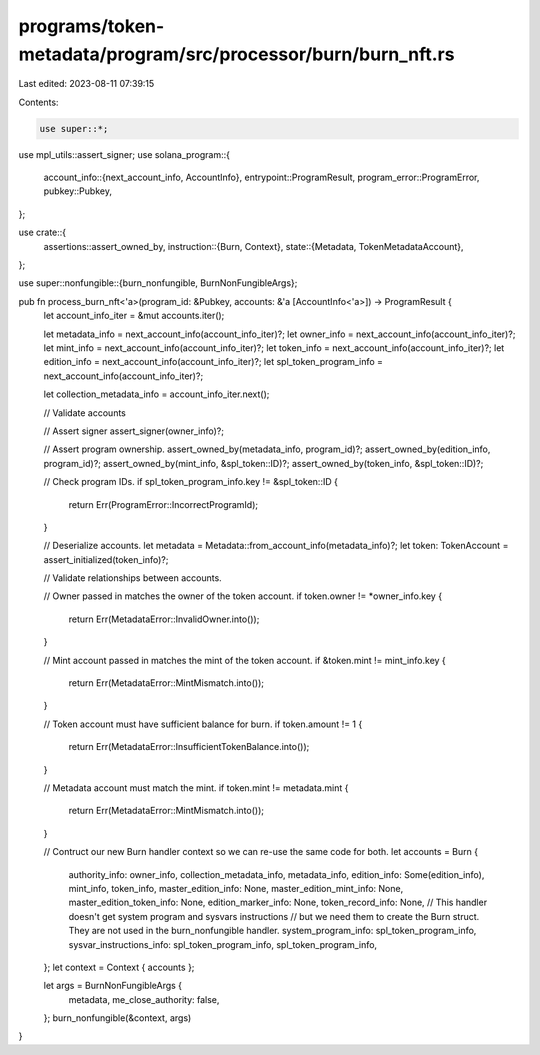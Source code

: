 programs/token-metadata/program/src/processor/burn/burn_nft.rs
==============================================================

Last edited: 2023-08-11 07:39:15

Contents:

.. code-block:: rs

    use super::*;

use mpl_utils::assert_signer;
use solana_program::{
    account_info::{next_account_info, AccountInfo},
    entrypoint::ProgramResult,
    program_error::ProgramError,
    pubkey::Pubkey,
};

use crate::{
    assertions::assert_owned_by,
    instruction::{Burn, Context},
    state::{Metadata, TokenMetadataAccount},
};

use super::nonfungible::{burn_nonfungible, BurnNonFungibleArgs};

pub fn process_burn_nft<'a>(program_id: &Pubkey, accounts: &'a [AccountInfo<'a>]) -> ProgramResult {
    let account_info_iter = &mut accounts.iter();

    let metadata_info = next_account_info(account_info_iter)?;
    let owner_info = next_account_info(account_info_iter)?;
    let mint_info = next_account_info(account_info_iter)?;
    let token_info = next_account_info(account_info_iter)?;
    let edition_info = next_account_info(account_info_iter)?;
    let spl_token_program_info = next_account_info(account_info_iter)?;

    let collection_metadata_info = account_info_iter.next();

    // Validate accounts

    // Assert signer
    assert_signer(owner_info)?;

    // Assert program ownership.
    assert_owned_by(metadata_info, program_id)?;
    assert_owned_by(edition_info, program_id)?;
    assert_owned_by(mint_info, &spl_token::ID)?;
    assert_owned_by(token_info, &spl_token::ID)?;

    // Check program IDs.
    if spl_token_program_info.key != &spl_token::ID {
        return Err(ProgramError::IncorrectProgramId);
    }

    // Deserialize accounts.
    let metadata = Metadata::from_account_info(metadata_info)?;
    let token: TokenAccount = assert_initialized(token_info)?;

    // Validate relationships between accounts.

    // Owner passed in matches the owner of the token account.
    if token.owner != *owner_info.key {
        return Err(MetadataError::InvalidOwner.into());
    }

    // Mint account passed in matches the mint of the token account.
    if &token.mint != mint_info.key {
        return Err(MetadataError::MintMismatch.into());
    }

    // Token account must have sufficient balance for burn.
    if token.amount != 1 {
        return Err(MetadataError::InsufficientTokenBalance.into());
    }

    // Metadata account must match the mint.
    if token.mint != metadata.mint {
        return Err(MetadataError::MintMismatch.into());
    }

    // Contruct our new Burn handler context so we can re-use the same code for both.
    let accounts = Burn {
        authority_info: owner_info,
        collection_metadata_info,
        metadata_info,
        edition_info: Some(edition_info),
        mint_info,
        token_info,
        master_edition_info: None,
        master_edition_mint_info: None,
        master_edition_token_info: None,
        edition_marker_info: None,
        token_record_info: None,
        // This handler doesn't get system program and sysvars instructions
        // but we need them to create the Burn struct. They are not used in the burn_nonfungible handler.
        system_program_info: spl_token_program_info,
        sysvar_instructions_info: spl_token_program_info,
        spl_token_program_info,
    };
    let context = Context { accounts };

    let args = BurnNonFungibleArgs {
        metadata,
        me_close_authority: false,
    };
    burn_nonfungible(&context, args)
}


